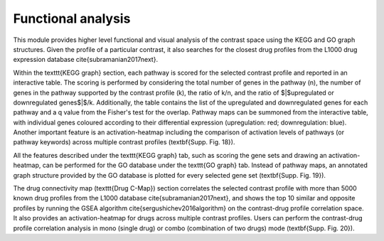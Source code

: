 .. _Functional:

Functional analysis
================================================================================

This module provides higher level functional and visual analysis of the contrast space using the KEGG and GO graph structures. Given the profile of a particular contrast, it also searches for the closest drug profiles from the L1000 drug expression database \cite{subramanian2017next}.

Within the \texttt{KEGG graph} section, each pathway is scored for the selected contrast profile and reported in an interactive table. The scoring is performed by considering the total number of genes in the pathway (n), the number of genes in the pathway supported by the contrast profile (k), the ratio of k/n, and the ratio of $|$upregulated or downregulated genes$|$/k. Additionally, the table contains the list of the upregulated and downregulated genes for each pathway and a q value from the Fisher's test for the overlap. Pathway maps can be summoned from the interactive table, with individual genes coloured according to their differential expression (upregulation: red;  downregulation: blue). Another important feature is an activation-heatmap including the comparison of activation levels of pathways (or pathway keywords) across multiple contrast profiles (\textbf{Supp. Fig. 18}). 

All the features described under the \texttt{KEGG graph} tab, such as scoring the gene sets and drawing an activation-heatmap, can be performed for the GO database under the \texttt{GO graph} tab. Instead of pathway maps, an annotated graph structure provided by the GO database is plotted for every selected gene set (\textbf{Supp. Fig. 19}).

The drug connectivity map (\texttt{Drug C-Map}) section correlates the selected contrast profile with more than 5000 known drug profiles from the L1000 database \cite{subramanian2017next}, and shows the top 10 similar and opposite profiles by running the GSEA algorithm \cite{sergushichev2016algorithm} on the contrast-drug profile correlation space. It also provides an activation-heatmap for drugs across multiple contrast profiles. Users can perform the contrast-drug profile correlation analysis in mono (single drug) or combo (combination of two drugs) mode (\textbf{Supp. Fig. 20}).

